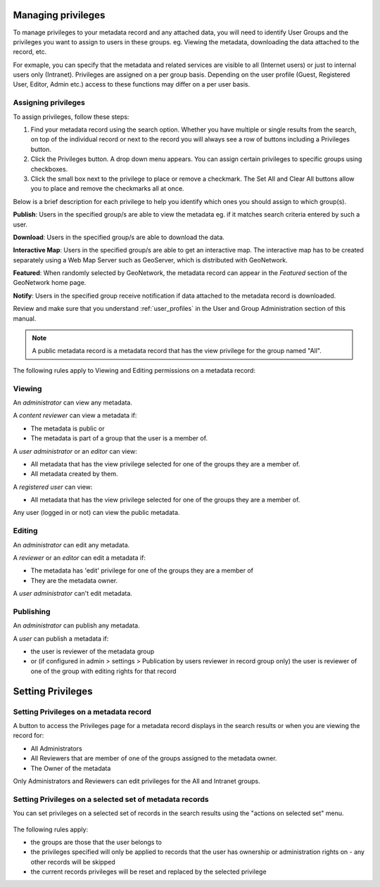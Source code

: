 .. _managing-privileges:

Managing privileges
###################

To manage privileges to your metadata record and any attached data, you will need to identify User Groups and the privileges you want to assign to users in these groups.
eg. Viewing the metadata, downloading the data attached to the record, etc.

For exmaple, you can specify that the metadata and related services are visible to all (Internet users) or just to internal users only (Intranet).
Privileges are assigned on a per group basis. Depending on the user profile (Guest, Registered User, Editor, Admin etc.) access to these functions may differ on a per user basis.


Assigning privileges
---------------------

To assign privileges, follow these steps:

1. Find your metadata record using the search option. Whether you have multiple or single results from the search, on top of the individual record or next to the record you will always see a row of buttons including a Privileges button.

2. Click the Privileges button. A drop down menu appears. You can assign certain privileges to specific groups using checkboxes.

3. Click the small box next to the privilege to place or remove a checkmark. The Set All and Clear All buttons allow you to place and remove the checkmarks all at once.

Below is a brief description for each privilege to help you identify which ones you should assign to which group(s).

**Publish**: Users in the specified group/s are able to view the metadata eg. if it matches search criteria entered by such a user.

**Download**: Users in the specified group/s are able to download the data.

**Interactive Map**: Users in the specified group/s are able to get an interactive map. The interactive map has to be created separately using a Web Map Server such as GeoServer, which is distributed with GeoNetwork.

**Featured**: When randomly selected by GeoNetwork, the metadata record can appear in the `Featured` section of the GeoNetwork home page.

**Notify**: Users in the specified group receive notification if data attached to the metadata record is downloaded.

Review and make sure that you understand :ref:`user_profiles` in the User and Group Administration section of this manual.

.. note:: A public metadata record is a metadata record that has the view privilege for the group named "All".


The following rules apply to Viewing and Editing permissions on a metadata record:

Viewing
-------

An *administrator* can view any metadata.

A *content reviewer* can view a metadata if:

* The metadata is public or

* The metadata is part of a group that the user is a member of.

A *user administrator* or an *editor* can view:

* All metadata that has the view privilege selected for one of the groups they are a member of.

* All metadata created by them.

A *registered user* can view:

* All metadata that has the view privilege selected for one of the groups they are a member of.

Any user (logged in or not) can view the public metadata.

Editing
-------

An *administrator* can edit any metadata.

A *reviewer* or an *editor* can edit a metadata if:

* The metadata has 'edit' privilege for one of the groups they are a member of

* They are the metadata owner.


A *user administrator* can't edit metadata.


Publishing
----------

An *administrator* can publish any metadata.

A *user* can publish a metadata if:

* the user is reviewer of the metadata group

* or (if configured in admin > settings > Publication by users reviewer in record group only) the user is reviewer of one of the group with editing rights for that record



Setting Privileges
###################

Setting Privileges on a metadata record
---------------------------------------

A button to access the Privileges page for a metadata record displays in the search results or when you are viewing the record for:

* All Administrators

* All Reviewers that are member of one of the groups assigned to the metadata owner.

* The Owner of the metadata

Only Administrators and Reviewers can edit privileges for the All and Intranet groups.

Setting Privileges on a selected set of metadata records
--------------------------------------------------------

You can set privileges on a selected set of records in the search results using the "actions on selected set" menu.

.. figure:: img/set-selection-privileges.png


The following rules apply:

- the groups are those that the user belongs to
- the privileges specified will only be applied to records that the user has ownership or administration rights on - any other records will be skipped
- the current records privileges will be reset and replaced by the selected privilege
